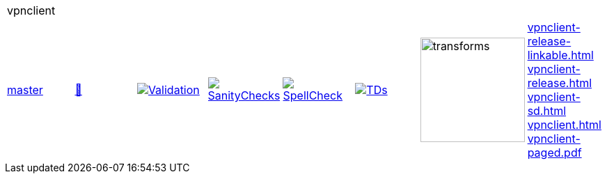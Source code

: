 [cols="1,1,1,1,1,1,1,1"]
|===
8+|vpnclient 
| https://github.com/commoncriteria/vpnclient/tree/master[master] 
a| https://commoncriteria.github.io/vpnclient/master/vpnclient-release.html[📄]
a|[link=https://github.com/commoncriteria/vpnclient/blob/gh-pages/master/ValidationReport.txt]
image::https://raw.githubusercontent.com/commoncriteria/vpnclient/gh-pages/master/validation.svg[Validation]
a|[link=https://github.com/commoncriteria/vpnclient/blob/gh-pages/master/SanityChecksOutput.md]
image::https://raw.githubusercontent.com/commoncriteria/vpnclient/gh-pages/master/warnings.svg[SanityChecks]
a|[link=https://github.com/commoncriteria/vpnclient/blob/gh-pages/master/SpellCheckReport.txt]
image::https://raw.githubusercontent.com/commoncriteria/vpnclient/gh-pages/master/spell-badge.svg[SpellCheck]
a|[link=https://github.com/commoncriteria/vpnclient/blob/gh-pages/master/TDValidationReport.txt]
image::https://raw.githubusercontent.com/commoncriteria/vpnclient/gh-pages/master/tds.svg[TDs]
a|image::https://raw.githubusercontent.com/commoncriteria/vpnclient/gh-pages/master/transforms.svg[transforms,150]
a| 
https://commoncriteria.github.io/vpnclient/master/vpnclient-release-linkable.html[vpnclient-release-linkable.html] +
https://commoncriteria.github.io/vpnclient/master/vpnclient-release.html[vpnclient-release.html] +
https://commoncriteria.github.io/vpnclient/master/vpnclient-sd.html[vpnclient-sd.html] +
https://commoncriteria.github.io/vpnclient/master/vpnclient.html[vpnclient.html] +
https://commoncriteria.github.io/vpnclient/master/vpnclient-paged.pdf[vpnclient-paged.pdf] +
|===
